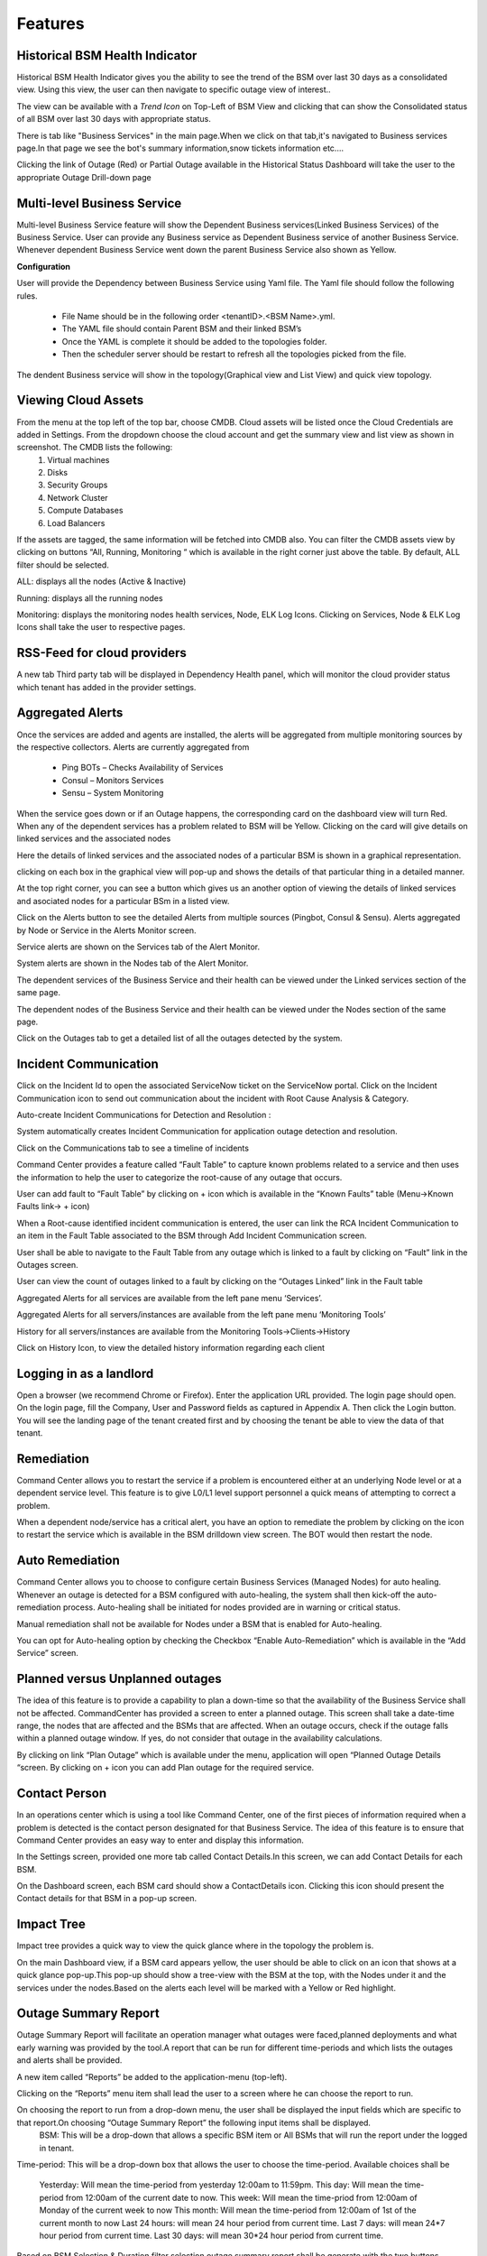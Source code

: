 Features
========
Historical BSM Health Indicator
-------------------------------
Historical BSM Health Indicator gives you the ability to see the trend of the BSM over last 30 days as a consolidated view. Using this view, the user can then navigate to specific outage view of interest..
  
The view can be available with a *Trend Icon* on Top-Left of BSM View and clicking that can show the Consolidated status of all BSM over last 30 days with appropriate status.  
  
There is tab like "Business Services" in the main page.When we click on that tab,it's navigated to Business services page.In that page we see the bot's summary information,snow tickets information etc....
  
.. image:: images/Navigation_BSM.PNG

.. image:: images/HistoricalStatusTrendIcon.png

.. image:: images/HistoricalStatusView.png

Clicking the link of Outage (Red) or Partial Outage available in the Historical Status Dashboard will take the user to the appropriate Outage Drill-down page  

.. image:: images/HistoricalStatusDrillDownView.png

Multi-level Business Service
----------------------------
Multi-level Business Service feature will show the Dependent Business services(Linked Business Services) of the Business Service. User can provide any Business service as Dependent Business service of another Business Service. Whenever dependent Business Service went down the parent Business Service also shown as Yellow.

**Configuration**

User will provide the Dependency between Business Service using Yaml file. The Yaml file should follow the following rules.

 * File Name should be in the following order <tenantID>.<BSM Name>.yml.
 * The YAML file should contain Parent BSM and their linked BSM’s
 * Once the YAML is complete it should be added to the topologies folder.
 * Then the scheduler server should be restart to refresh all the topologies picked from the file.
 
.. image:: images/MultiLevelYamlFileConfig.jpg

The dendent Business service will show in the topology(Graphical view and List View) and quick view topology.

.. image:: images/MultiLevelGraphical.JPG

.. image:: images/MultiLevelListView.JPG

.. image:: images/MultiLevelQuickView.JPG 
 
Viewing Cloud Assets
--------------------
From the menu at the top left of the top bar, choose CMDB. Cloud assets will be listed once the Cloud Credentials are added in Settings. From the dropdown choose the cloud account and get the summary view and list view as shown in screenshot. The CMDB lists the following:  
  1.    Virtual machines    
  2.    Disks   
  3.    Security Groups   
  4.    Network Cluster   
  5.    Compute Databases   
  6.    Load Balancers   

If the assets are tagged, the same information will be fetched into CMDB also.   
You can filter the CMDB assets view by clicking on buttons “All, Running, Monitoring “ which is available in the right corner just above the table. By default, ALL filter should be selected.  

ALL: displays all the nodes (Active & Inactive) 

.. image:: images/CMDBViewOfCloudAssets(ALL).jpg

Running: displays all the running nodes   

.. image:: images/CMDBViewOfCloudAssets(Running).jpg

Monitoring: displays the monitoring nodes health services, Node, ELK Log Icons.  
Clicking on Services, Node & ELK Log Icons shall take the user to respective pages.

.. image:: images/CMDBViewOfCloudAssets(Monitoring).jpg 

RSS-Feed for cloud providers
----------------------------

A new tab Third party tab will be displayed in Dependency Health panel, which will monitor the cloud provider status which tenant has added in the provider settings.

.. image:: images/CC_ThirdPartyAlerts_DependencyHealth.JPG


Aggregated Alerts 
-----------------

Once the services are added and agents are installed, the alerts will be aggregated from multiple monitoring sources by the respective collectors.  Alerts are currently aggregated from

  * Ping BOTs – Checks Availability of Services    
  * Consul – Monitors Services    
  * Sensu – System Monitoring
  
When the service goes down or if an Outage happens, the corresponding card on the   dashboard view will turn Red.   
When any of the dependent services has a problem related to BSM will be Yellow.  Clicking on the card will give details on linked services and the associated nodes

.. image:: images/OutagesasRedCardsOnDashBoard.jpg

Here the details of linked services and the associated nodes of a particular BSM is shown in a graphical representation.

.. image:: images/Graphicalviewfromcard.png

clicking on each box in the graphical view will pop-up and shows the details of that particular thing in a detailed manner.

.. image:: images/Popupdetails.png

At the top right corner, you can see a button which gives us an another option of viewing the details of linked services and asociated nodes for a particular BSm in a listed view.

.. image:: images/DrilldownViewfromCard.jpg

Click on the Alerts button to see the detailed Alerts from multiple sources (Pingbot, Consul & Sensu). Alerts aggregated by Node or Service in the Alerts Monitor screen.
 
Service alerts are shown on the Services tab of the Alert Monitor.  
    
.. image:: images/BSMServiceAlertsView.JPG

System alerts are shown in the Nodes tab of the Alert Monitor.  

.. image:: images/BSMNodeAlertsView.JPG

The dependent services of the Business Service and their health can be viewed under the Linked services section of the same page.    

The dependent nodes of the Business Service and their health can be viewed under the Nodes section of the same page.    

Click on the Outages tab to get a detailed list of all the outages detected by the system.   

.. image:: images/OutageDetails.jpg

Incident Communication
----------------------

Click on the Incident Id to open the associated ServiceNow ticket on the ServiceNow portal.  Click on the Incident Communication icon to send out communication about the incident with Root Cause Analysis & Category. 

.. image:: images/IncidentCommunication.jpg

.. image:: images/IncidentCommunication(AddSection).jpg

Auto-create Incident Communications for Detection and Resolution :

System automatically creates Incident Communication for application outage detection and resolution.  

.. image:: images/AutoCreateIncidentCommunication.jpg

Click on the Communications tab to see a timeline of incidents

.. image:: images/CommunicationTimeline.jpg

Command Center provides a feature called “Fault Table” to capture known problems related to a service and then uses the information to help the user to categorize the root-cause of any outage that occurs.  

User can add fault to “Fault Table” by clicking on + icon which is available in the “Known Faults” table (Menu->Known Faults link-> + icon)  

.. image:: images/AddKnownFault.jpg

When a Root-cause identified incident communication is entered, the user can link the RCA Incident Communication to an item in the Fault Table associated to the BSM through Add Incident Communication screen.  

.. image:: images/KnownFaultSelection.jpg

User shall be able to navigate to the Fault Table from any outage which is linked to a fault by clicking on “Fault” link in the Outages screen.  

.. image:: images/FaultsLink.jpg

User can view the count of outages linked to a fault by clicking on the “Outages Linked” link in the Fault table   

.. image:: images/OutagesLinked.jpg

Aggregated Alerts for all services are available from the left pane menu ‘Services’.

.. image:: images/AggregatedServicesAlertsView.jpg

Aggregated Alerts for all servers/instances are available from the left pane menu ‘Monitoring Tools’

.. image:: images/AggregatedSystemAlertsView.jpg

History for all servers/instances are available from the Monitoring Tools->Clients->History    

.. image:: images/HistoryOfServersandInstances.jpg

Click on History Icon, to view the detailed history information regarding each client

.. image:: images/HistoricalDataRelatedtoInstances.jpg

Logging in as a landlord
------------------------

Open a browser (we recommend Chrome or Firefox). Enter the application URL provided. The login page should open. On the login page, fill the Company, User and Password fields as captured in Appendix A. Then click the Login button. You will see the landing page of the tenant created first and by choosing the tenant be able to view the data of that tenant.

.. image:: images/LandlordView.jpg    

Remediation
-----------

Command Center allows you to restart the service if a problem is encountered either at an underlying Node level or at a dependent service level. This feature is to give L0/L1 level support personnel a quick means of attempting to correct a problem.   
   
When a dependent node/service has a critical alert, you have an option to remediate the problem by clicking on the icon to restart the service which is available in the BSM drilldown view screen. The BOT would then restart the node.

.. image:: images/RemediationIcon.jpg  

Auto Remediation
----------------

Command Center allows you to choose to configure certain Business Services (Managed Nodes) for auto healing. Whenever an outage is detected for a BSM configured with auto-healing, the system shall then kick-off the auto-remediation process. Auto-healing shall be initiated for nodes provided are in warning or critical status.
  
Manual remediation shall not be available for Nodes under a BSM that is enabled for Auto-healing.  
  
You can opt for Auto-healing option by checking the Checkbox “Enable Auto-Remediation” which is available in the “Add Service” screen.

.. image:: images/AutoRemediation.jpg

Planned versus Unplanned outages
--------------------------------

The idea of this feature is to provide a capability to plan a down-time so that the availability of the Business Service shall not be affected. CommandCenter has provided a screen to enter a planned outage. This screen shall take a date-time range, the nodes that are affected and the BSMs that are affected.  
When an outage occurs, check if the outage falls within a planned outage window. If yes, do not consider that outage in the availability calculations.  
  
By clicking on link “Plan Outage” which is available under the menu, application will open “Planned Outage Details “screen. By clicking on + icon you can add Plan outage for the required service.  

.. image:: images/PlannedOutageDetails.jpg

Contact Person
--------------

In an operations center which is using a tool like Command Center, one of the first pieces of information required when a problem is detected is the contact person designated for that Business Service. The idea of this feature is to ensure that Command Center provides an easy way to enter and display this information.

In the Settings screen, provided one more tab called Contact Details.In this screen, we can add Contact Details for each BSM.

.. image:: images/ContactDetails.JPG

On the Dashboard screen, each BSM card should show a ContactDetails icon. Clicking this icon should present the Contact details for that BSM in a pop-up screen.

.. image:: images/ContactDetailsIcon.png

Impact Tree
-----------

Impact tree provides a quick way to view the quick glance where in the topology the problem is.

On the main Dashboard view, if a BSM card appears yellow, the user should be able to click on an icon that shows at a quick glance pop-up.This pop-up should show a tree-view with the BSM at the top, with the Nodes under it and the services under the nodes.Based on the alerts each level will be marked with a Yellow or Red highlight.

.. image:: images/impacttreeicon.JPG

.. image:: images/topologyquickview.JPG

Outage Summary Report
---------------------

Outage Summary Report will facilitate an operation manager what outages were faced,planned deployments and what early warning was provided by the tool.A report that can be run for different time-periods and which lists the outages and alerts shall be provided.

A new item called “Reports” be added to the application-menu (top-left).

.. image:: images/report.JPG

Clicking on the “Reports” menu item shall lead the user to a screen where he can choose the report to run.

.. image:: images/reporttorun.JPG

On choosing the report to run from a drop-down menu, the user shall be displayed the input fields which are specific to that report.On choosing “Outage Summary Report” the following input items shall be displayed.
 BSM: This will be a drop-down that allows a specific BSM item or All BSMs that will run the report under the logged in tenant.

.. image:: images/BSMselection.JPG

Time-period: This will be a drop-down box that allows the user to choose the time-period. Available choices shall be

 Yesterday: Will mean the time-period from yesterday 12:00am to 11:59pm.
 This day: Will mean the time-period from 12:00am of the current date to now.
 This week: Will mean the time-priod from 12:00am of Monday of the current week to now
 This month: Will mean the time-period from 12:00am of 1st of the current month to now
 Last 24 hours: will mean 24 hour period from current time.
 Last 7 days: will mean 24*7 hour period from current time.
 Last 30 days: will mean 30*24 hour period from current time.
 
.. image:: images/outagereportinputfields.png

Based on BSM Selection & Duration filter selection,outage summary report shall be generate with the two buttons "Download report as PDF" and "E-mail report".

.. image:: images/createreport.JPG

Health Summary Report
---------------------

Clicking on the “Reports” menu item shall lead the user to a screen where he can choose the report to run.

.. image:: images/HealthSummaryReportRun.JPG

On choosing the report to run from a drop-down menu, the user shall be displayed the input fields which are specific to that report.On choosing “Health Summary Report” the following input items shall be displayed.
 BSM: This will be a drop-down that allows a specific BSM item or All BSMs that will run the report under the logged in tenant.

.. image:: images/HealthsummaryBSMselection.JPG

Time-period: This will be a drop-down box that allows the user to choose the time-period. Available choices shall be

 Yesterday: Will mean the time-period from yesterday 12:00am to 11:59pm.
 This day: Will mean the time-period from 12:00am of the current date to now.
 This week: Will mean the time-priod from 12:00am of Monday of the current week to now
 This month: Will mean the time-period from 12:00am of 1st of the current month to now
 Last 24 hours: will mean 24 hour period from current time.
 Last 7 days: will mean 24*7 hour period from current time.
 Last 30 days: will mean 30*24 hour period from current time.
 
.. image:: images/Healthreportinputfields.png

Based on BSM Selection & Duration filter selection,outage summary report shall be generate with the two buttons "Download report as PDF" and "E-mail report".

.. image:: images/createhealthreport.JPG

Command Center reports available in PDF format
----------------------------------------------

Command center is providing reports in PDF format with graph and data for both Health summary report and Outage summary report. user can download or send as email the pdf report format. report will be available in all the filters.

.. image:: images/DownloadAsPDF.JPG

Downloaded report will be same as bellow for Health summary report.

.. image:: images/HealthSummaryReportPDF.JPG



Pre-outage Window Analysis
--------------------------

In case of an outage, an operations manager would like to quickly check what alerts have been raised in the time immediately preceding the outage. Pre-outage window analysis feature is to make this information readily available.

In the Outage page under trend-view, shall display the alerts raised against that service or its linked nodes & services on the trend chart as red (error) dots. When the user clicks on a specific outage, screen shall show the alerts in the bottom panel.

.. image:: images/outagetrendchart.JPG

In the Outage page under History-view, an Alerts icon shall be displayed to the user under the “Action” column. Clicking on the icon should lead the user to the Alerts Monitor page with the alerts for only that BSM listed with the latest alert being the last alert seen preceding the Outage detection time.

.. image:: images/alerticon.JPG
 
.. image:: images/BSMServiceAlertsView.JPG

Information pop-up when checks fail
-----------------------------------

Command Center will show the user warnings or errors for system parameters when certain thresholds are crossed for certain metrics (CPU, disk usage, memory usage). The idea of this feature is to provide the user with helpful information against these warnings.

The user shall be shown an “info” icon against each warning or error for the system checks (CPU, disk usage, memory usage)in the BSM drilldown screen. This icon will be shown under the “Action” column.Clicking on the icon will show the appropriate message to the user.

.. image:: images/cpuusagecheck.JPG

Runbook Automation
------------------

Operations teams define runbooks so that all team-members have access to precise information regarding routines and procedures that are carried out. These runbooks contain information about the specific systems that are being monitored like server IPs, dependent services and the topology. Runbooks also document the Standard Operating Procedures that are to be followed for specific situations. Runbooks are important repositories of knowledge when team-members are trying to resolve outages or trouble-shooting problems. They also provide a reliable documentation that can be followed to achieve specific outcomes. 

RLCatalyst now allows users to automate these runbooks as collections of BOTs and execute specific runbooks against Business Services and the underlying infrastructure or components.

A new item called “Runbooks” link is added to the application-menu (top-left).

.. image:: images/Runbookslink.JPG

Clicking on "Runbooks" link will navigate to the Runbooks screen.

.. image:: images/RunbooksList.JPG

You can opt for Runbook Automation option by associating the runbook to the BSM by clicking on the "Link Runbook" button which is available under Business Services tab in the Settings screen.

.. image:: images/LinkRunbook.JPG

On the Dashboard screen, BSM card should show a Runbook icon when a Runbook has been linked with the Business Service.  

.. image:: images/LinkRunbookIcon.JPG

Clicking on Runbook icon in the DashBoard screen, should navigate to the Runbooks screen of that Business Service

.. image:: images/Runbooksscreen.JPG

You can choose the required BOT from the  BOT's selection menu in the  Runbooks screen and click on Next Step button.

.. image:: images/BOTSelection.JPG

You can execute BOT by passing required parameters to the IP, Cloud Provider and click on Execute Button.

.. image:: images/PassingParameters.JPG

On BOT execution ,user can see a popup message about the BOT execution after that logs of that particular BOT execution as a popup.

.. image:: images/BOTTrigger.JPG

.. image:: images/BOTExecutionlogs.JPG

You can execute BOT from the BSM Drilldown screen by clicking on the "Run BOTS" icon available against nodes.

.. image:: images/RunBOTS.JPG

Runbook History
---------------

 Runbook History will record Success and Failure streams intended to log problems that occur in a runbook. They are written to the Runbook history when a runbook is executed.
 
 A new item called "Runbooks History" will show as an icon in the Runbook screen and it will display the available runbooks history
 
.. image:: images/RunbookHistoryIcon.JPG

Clicking on "Runbooks History" icon in the Runbook screen will navigate to "Runbooks History" screen.

.. image:: images/SpecificHistory.JPG

You can view the particular Runbook history by clicking on the "History" icon which is available in the specific Business Service related Runbook screen.

.. image:: images/RunbookHistoryScreen.JPG

By clicking on "History" screen you can view the specific Business Service related runbook history.
 
.. image:: images/SpecficRunbookHistory.JPG

Role based access to BOT's
--------------------------

CommandCenter facilitates the role-based access permissions to the BOT's. Based on the level defined for the logged-in user, the system will display the BOTs to the user which he is entitled to run. Level 0, Level 1 are the two levels defined in the CommandCenter. You can extend the levels based on need.

BOTs availability for L0 user :

.. image:: images/Level0User.JPG

BOTs availability for L1 user :

.. image:: images/Level1User.JPG

Event triggered runbook execution
---------------------------------

Event triggered runbook execution feature will run the BOT when event is triggered. User can add their own event by editing BOTs factory file. Once the alerts got triggered from sensu/consul/pingbot the respected BOT will run. User can add notifications bot like(SMS_BOT/Email/slack). Once the BOT is triggered user can verify this from CC(Runbook -> Bots history.)

**BOT Context**

This list consist of the BOT parameters that CC can accept currently to execute Event triggered BOTs. When a BOT is written, it can have parameters only from below list. If some other parameter is passed, BOT will be executed with default parameter given with BOT's definition.



+--------------------+-------------------------------------------------------------------+
| BOT Parameter Name | Description                                                       | 
+====================+========================+==========================================+
| Account Name       | Enter a Friendly name                                             | 
+--------------------+-------------------------------------------------------------------+ 
| awsInstanceIp      | IP of AWS instance on which operation is to be performed by BOT   |
+--------------------+-------------------------------------------------------------------+ 
| sourceCloud        | Credential name by which credential is saved Catalyst.            |  
+--------------------+-------------------------------------------------------------------+
| sender_name        | Name of sender by which SMS to be sent.                           |
+--------------------+-------------------------------------------------------------------+
| message            | Body of Message.                                                  |
+--------------------+-------------------------------------------------------------------+
| apiKey             | API key required to send SMS to user.                             |
+--------------------+-------------------------------------------------------------------+
| number             | Receivers phone number.                                           |
+--------------------+-------------------------------------------------------------------+ 

**Event triggered BOT**

Event triggered runbook execution feature will run the BOT when event is triggered. 

User can configure which BOT can execute on which event by editing runbook. Once the event got triggered from server the configured BOT will run. 



+------------------------------+---------------------------------------------------------+
| Event trigger Parameter Name | Description                                             | 
+==============================+==============+==========================================+
| checkID                      | Check ID in server                                      | 
+------------------------------+---------------------------------------------------------+ 
| severity                     | severity of check in server                             |
+------------------------------+---------------------------------------------------------+ 
| source                       | Server name                                             |  
+------------------------------+---------------------------------------------------------+
| state                        | Check state                                             |
+------------------------------+---------------------------------------------------------+
| botID                        | BOT ID from catalyst.                                   |
+------------------------------+---------------------------------------------------------+        

Once the BOT and Event are created need to sync the Botfactory in Catalyst and then CC.

**Refresh Runbook in CC**

User can update the cache in CC using "Refresh Runbook" icon. 

Refresh Icon in CC:

.. image:: images/Cache_Refresh.JPG

History of runbook contains the RunBy column as user can verify the BOTs triggerd information based on tenant or automation BOT.

.. image:: images/runByColumn.png

Workflow Monitoring
--------------------

Workflow monitoring feature is used to monitor the workflows, which are run under the RLCatalyst Workflow Engine. The individual nodes in the workflow are modelled as BOTs. 

There is tab like "workflows" in main page.when you clicked on that link, it will navigated to workflow monitoring page.On the workflow dashboard page, each workflow is represented by a card which shows the total number of runs completed and passed and failed outcomes. 

.. image:: images/workflow.png

.. image:: images/Workflow_Dashboard.png

Initially there are no workflows it shows "No workflows available" message.

.. image:: images/No_workflow.png

You can add a workflow by clicking on the '+' button. 

.. image:: images/Add_workflow.png

We can add the workflow from Workflow Settings tab on the Settings page. You can also edit or delete the workflow from the Workflow settings tab.

.. image:: images/Settings.png

The RLCatalyst Command Center pulls the workflow details from the RLCatalyst Workflow Engine. Only those workflows which are added to the RLCatalyst Workflow Engine, will be available for addition through the "Add Workflow" screen. Once all workflows are added for monitoring, clicking the + button shows "All  the workflows are already configured" message.

.. image:: images/Configure.png

In the workflow Monitoring page navigate to the top right menu there is option called 'list view',which shows added workflows are diaplyed in list view.

.. image:: images/List_view.png

Filters for daily, weekly and monthly views are available on the workflow dashboard screen. Choosing "Daily" filter will show current date data. Similarly we can choose "Weekly" or "Monthly" filters to see the workflow metrics for corresponding periods.

.. image:: images/Filter.png

Clicking on a workflow card navigates to workflow details page. On this page the user can see the history of all the workflow runs. The top of the page shows the topology of the workflow run which has been selected from the table below it.When we click on the node see the status of node like tool-tip message.

.. image:: images/Topology_view.png


Workflow history  details consists following data:

+-----------+---------+-------+---------+----------+-------+
|Start Time |Last Job |Bot ID | Status  |End Time  |Logs   |
+-----------+---------+--------+--------+----------+-------+

There is 'i' button in the logs,which shows logs about BOTS.

We implemented colour codes for nodes and historical runs table:

+--------------------+----------------+
|Status              |Colour code    |
+====================+==============-+
|Not Yet Initiated   | Gray color    |
+--------------------+---------------+
|Success             | Green Color   |
+--------------------+---------------+
|Failure             | Red Color     |
+--------------------+---------------+
|In-progress         | Blue color    |
+--------------------+---------------+
|Warning             | Yellow color  |
+--------------------+---------------+
|cancelled           |Dark Green color|
+--------------------+----------------+
|Terminate           |Dar Red color   |
+--------------------+----------------+
|Pause               |  Orange color  | 
+--------------------+----------------+ 

A workflow run that completed successfully will show in green color in the table. In the topology view, each node that completed successfully will show in green color.

.. image:: images/Success.png

.. image:: images/Success2.png

A workflow run that completed with an error will show in red color in the table. In the topology view, the node which completed with error (and all following nodes) will show in terminated status with dark red color. On failure of a workflow run, an e-mail notification will be sent out to the contacts specified in the "Add workflow" screen.

.. image:: images/Error2.png

.. image:: images/Error.png

.. image:: images/Terminated.png

A workfow run is in processing user should also cancelled the workflow.In the topology view, the node which completed with cancelled will show in dark green color

.. image:: images/Cancelled.PNG

When workflow run is inprocessing due to database connectivity or crash happened.In the topology view, it will shows pause  with orange color after some time automatically it will restarts the workflow

.. image:: images/Resume.png

A workflow run that is delayed beyond the threshold defined in the RLCatalyst Workflow Engine will show in yellow color.  In the topology view, the node which is delayed will show in yellow color.  When a node execution is delayed beyond its threshold, an e-mail notification will be sent out to the contacts specified in the "Add workflow" screen.

.. image:: images/Warning.png

.. image:: images/Warning2.png

When there is not history of workflow runs, all the nodes in the topology section will be shown in gray color.

.. image:: images/Gray.png

When a node is in progress, the color of the node in topology view will be shown in blue color.

.. image:: images/Inprogress.png

Analytics Page For CPU Metric
-----------------------------
It focuses on visualizing the data that we have in ELK(Elastic logstash Kibana) stack, providing analytical recommendations to the users, for detecting the anomalies . We improved this feature for CPU  Metric. It consists Visualize,Advanced analytics,Anomaly Detection tabs.
	  
Navigating to analytics page is choose any BSM which leads to health summary details there you can see nodes information.If warning or error alert triggered for cpu_usages_check . We should see "info" icon in status . It navigactes the user to analytics page.If tenant has ELK based configuration than only we should navigated to analytics page.
  
.. image:: images/Navigation_to_analytics.png	  

.. image:: images/Analytics.png

In analytics page we can see visualize tab.It shows top 5 CPU processes whose consume more CPU with percentages and CPU trend for a day in graph model. 

.. image:: images/visualize.png

In analytics page we can see Advanced Analytics tab.Here threshold values are derived from the statistical analysis of last one month CPU_usage data of particular node. Based on the threshold values we can reduce the noise in the alerts.It will show proper threshold values for CPU metric of a machine in a table format

+-------+----------------------------+---------------------------+-----------------------------+-----------------------------+
| Node  | Current critical Threshold | Current Warning Threshold | Preferred Current Threshold | Preferred Warning Threshold |
+-------+----------------------------+---------------------------+-----------------------------+-----------------------------+
|       |                            |                            |                            |                             |
+-------+----------------------------+----------------------------+----------------------------+-----------------------------+

.. image:: images/Advancedanalytics.png

In analytics page we can see Anomaly detection tab.Based on historical data, RLCatalyst Command Center determines if the current alert is an anomaly. An anomaly is an event that does not fit past patterns. In case an anomaly is detected you may want to look at recent changes to the system, unsual processes that are consuming resources etc. to identify the cause of the anomaly

.. image:: images/Anomaly_Detection.png

If alert is already resolved than we should see the message like "Alert is  closed for check cpu_usages_check and node ip"

.. image:: images/closedalert.png

If server is down it shows meassage to user i.e.,"The data is unavailable at this time.please revisit this page later".

.. image:: images/DE_DOWN.png

Analytics Page For MEMORY Metric
--------------------------------
It focuses on visualizing the data that we have in ELK(Elastic logstash Kibana) stack, providing analytical recommendations to the users, for detecting the anomalies . It consists Visualize,Advanced analytics tabs.
	  
Navigating to analytics page is choose any BSM which leads to health summary details there you can see nodes information.If warning or error alert triggered for Memory_usages_check we should see "info" icon in status . It navigactes the user to analytics page.If tenant has ELK based configuration than only we should navigated to analytics page.
  
.. image:: images/Navigation_analytics_memory.png	  

.. image:: images/Analytics_memory.png

In analytics page we can see visualize tab.It shows top 5 MEMORY processes and MEMORY trend for a day i.e., we can see cache data,free data and used data.

.. image:: images/visualize_memory.png

In analytics page we can see Advanced Analytics tab.Here threshold values are derived from the statistical analysis of last one month MEMORY_usage data of particular node. Based on the threshold values we can reduce the noise in the alerts.It will show proper threshold values for MEMORY metric of a machine in a table format

+-------+----------------------------+---------------------------+-----------------------------+-----------------------------+
| Node  | Current critical Threshold | Current Warning Threshold | Preferred Current Threshold | Preferred Warning Threshold |
+-------+----------------------------+---------------------------+-----------------------------+-----------------------------+
|       |                            |                            |                            |                             |
+-------+----------------------------+----------------------------+----------------------------+-----------------------------+

.. image:: images/advanced_analytics1.png

If alert is already resolved than we should see the message like "Alert is  closed for check Memory_usages_check and node ip"

.. image:: images/alertclosed.png

If server is down it shows meassage to user i.e.,"The data is unavailable at this time.please revisit this page later".

.. image:: images/DE_down1.png

In analytics page we can see Anomaly detection tab.Based on historical data, RLCatalyst Command Center determines if the current alert is an anomaly. An anomaly is an event that does not fit past patterns. In case an anomaly is detected you may want to look at recent changes to the system, unusual processes that are consuming resources .

.. image:: images/Anomaly_memory.png



